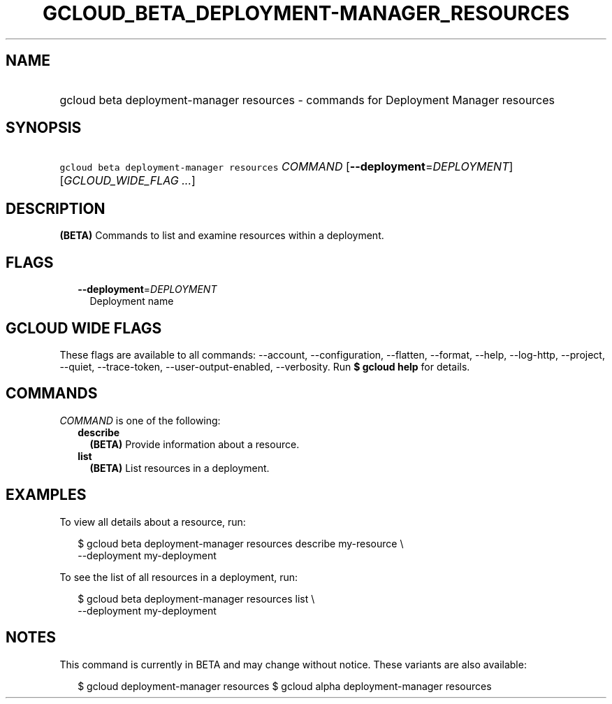 
.TH "GCLOUD_BETA_DEPLOYMENT\-MANAGER_RESOURCES" 1



.SH "NAME"
.HP
gcloud beta deployment\-manager resources \- commands for Deployment Manager resources



.SH "SYNOPSIS"
.HP
\f5gcloud beta deployment\-manager resources\fR \fICOMMAND\fR [\fB\-\-deployment\fR=\fIDEPLOYMENT\fR] [\fIGCLOUD_WIDE_FLAG\ ...\fR]



.SH "DESCRIPTION"

\fB(BETA)\fR Commands to list and examine resources within a deployment.



.SH "FLAGS"

.RS 2m
.TP 2m
\fB\-\-deployment\fR=\fIDEPLOYMENT\fR
Deployment name


.RE
.sp

.SH "GCLOUD WIDE FLAGS"

These flags are available to all commands: \-\-account, \-\-configuration,
\-\-flatten, \-\-format, \-\-help, \-\-log\-http, \-\-project, \-\-quiet,
\-\-trace\-token, \-\-user\-output\-enabled, \-\-verbosity. Run \fB$ gcloud
help\fR for details.



.SH "COMMANDS"

\f5\fICOMMAND\fR\fR is one of the following:

.RS 2m
.TP 2m
\fBdescribe\fR
\fB(BETA)\fR Provide information about a resource.

.TP 2m
\fBlist\fR
\fB(BETA)\fR List resources in a deployment.


.RE
.sp

.SH "EXAMPLES"

To view all details about a resource, run:

.RS 2m
$ gcloud beta deployment\-manager resources describe my\-resource \e
    \-\-deployment my\-deployment
.RE

To see the list of all resources in a deployment, run:

.RS 2m
$ gcloud beta deployment\-manager resources list \e
    \-\-deployment my\-deployment
.RE



.SH "NOTES"

This command is currently in BETA and may change without notice. These variants
are also available:

.RS 2m
$ gcloud deployment\-manager resources
$ gcloud alpha deployment\-manager resources
.RE

